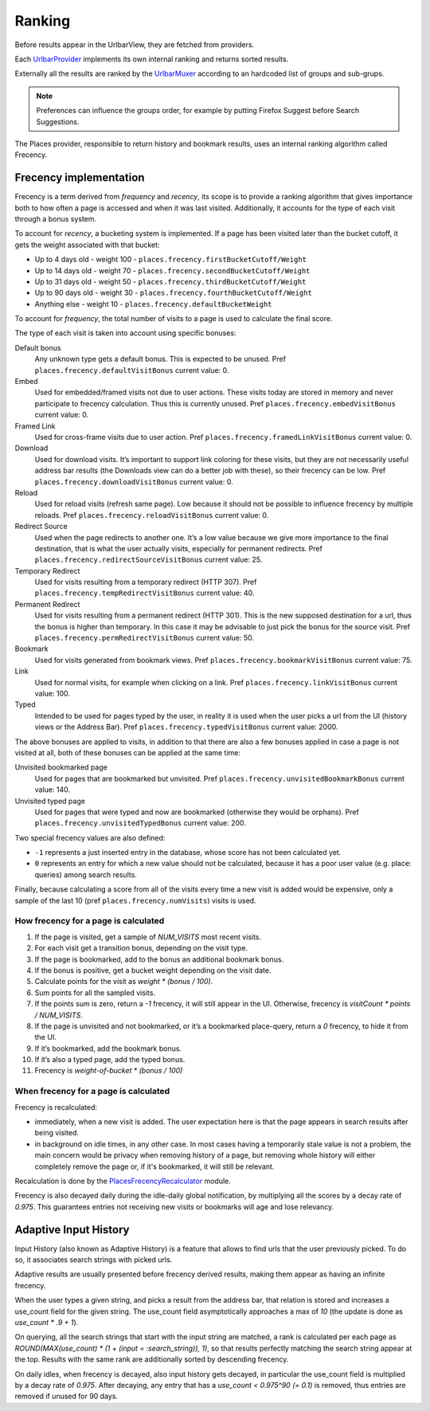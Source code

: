 =======
Ranking
=======

Before results appear in the UrlbarView, they are fetched from providers.

Each `UrlbarProvider <https://firefox-source-docs.mozilla.org/browser/urlbar/overview.html#urlbarprovider>`_
implements its own internal ranking and returns sorted results.

Externally all the results are ranked by the `UrlbarMuxer <https://searchfox.org/mozilla-central/source/browser/components/urlbar/UrlbarMuxerUnifiedComplete.jsm>`_
according to an hardcoded list of groups and sub-grups.

.. NOTE:: Preferences can influence the groups order, for example by putting
  Firefox Suggest before Search Suggestions.

The Places provider, responsible to return history and bookmark results, uses
an internal ranking algorithm called Frecency.

Frecency implementation
=======================

Frecency is a term derived from `frequency` and `recency`, its scope is to provide a
ranking algorithm that gives importance both to how often a page is accessed and
when it was last visited.
Additionally, it accounts for the type of each visit through a bonus system.

To account for `recency`, a bucketing system is implemented.
If a page has been visited later than the bucket cutoff, it gets the weight
associated with that bucket:

- Up to 4 days old - weight 100 - ``places.frecency.firstBucketCutoff/Weight``
- Up to 14 days old - weight 70 - ``places.frecency.secondBucketCutoff/Weight``
- Up to 31 days old - weight 50 - ``places.frecency.thirdBucketCutoff/Weight``
- Up to 90 days old - weight 30 - ``places.frecency.fourthBucketCutoff/Weight``
- Anything else - weight 10 - ``places.frecency.defaultBucketWeight``

To account for `frequency`, the total number of visits to a page is used to
calculate the final score.

The type of each visit is taken into account using specific bonuses:

Default bonus
  Any unknown type gets a default bonus. This is expected to be unused.
  Pref ``places.frecency.defaultVisitBonus`` current value: 0.
Embed
  Used for embedded/framed visits not due to user actions. These visits today
  are stored in memory and never participate to frecency calculation.
  Thus this is currently unused.
  Pref ``places.frecency.embedVisitBonus`` current value: 0.
Framed Link
  Used for cross-frame visits due to user action.
  Pref ``places.frecency.framedLinkVisitBonus`` current value: 0.
Download
  Used for download visits. It’s important to support link coloring for these
  visits, but they are not necessarily useful address bar results (the Downloads
  view can do a better job with  these), so their frecency can be low.
  Pref ``places.frecency.downloadVisitBonus`` current value: 0.
Reload
  Used for reload visits (refresh same page). Low because it should not be
  possible to influence frecency by multiple reloads.
  Pref ``places.frecency.reloadVisitBonus`` current value: 0.
Redirect Source
  Used when the page redirects to another one.
  It’s a low value because we give more importance to the final destination,
  that is what the user actually visits, especially for permanent redirects.
  Pref ``places.frecency.redirectSourceVisitBonus`` current value: 25.
Temporary Redirect
  Used for visits resulting from a temporary redirect (HTTP 307).
  Pref ``places.frecency.tempRedirectVisitBonus`` current value: 40.
Permanent Redirect
  Used for visits resulting from a permanent redirect (HTTP 301). This is the
  new supposed destination for a url, thus the bonus is higher than temporary.
  In this case it may be advisable to just pick the bonus for the source visit.
  Pref ``places.frecency.permRedirectVisitBonus`` current value: 50.
Bookmark
  Used for visits generated from bookmark views.
  Pref ``places.frecency.bookmarkVisitBonus`` current value: 75.
Link
  Used for normal visits, for example when clicking on a link.
  Pref ``places.frecency.linkVisitBonus`` current value: 100.
Typed
  Intended to be used for pages typed by the user, in reality it is used when
  the user picks a url from the UI (history views or the Address Bar).
  Pref ``places.frecency.typedVisitBonus`` current value: 2000.

The above bonuses are applied to visits, in addition to that there are also a
few bonuses applied in case a page is not visited at all, both of these bonuses
can be applied at the same time:

Unvisited bookmarked page
  Used for pages that are bookmarked but unvisited.
  Pref ``places.frecency.unvisitedBookmarkBonus`` current value: 140.
Unvisited typed page
  Used for pages that were typed and now are bookmarked (otherwise they would
  be orphans).
  Pref ``places.frecency.unvisitedTypedBonus`` current value: 200.

Two special frecency values are also defined:

- ``-1`` represents a just inserted entry in the database, whose score has not
  been calculated yet.
- ``0`` represents an entry for which a new value should not be calculated,
  because it has a poor user value (e.g. place: queries) among search results.

Finally, because calculating a score from all of the visits every time a new
visit is added would be expensive, only a sample of the last 10
(pref ``places.frecency.numVisits``) visits is used.

How frecency for a page is calculated
-------------------------------------

.. mermaid::
    :align: center
    :caption: Frecency calculation flow

    flowchart TD
        start[URL]
        a0{Has visits?}
        a1[Get last 10 visit]
        a2[bonus = unvisited_bonus + bookmarked + typed]
        a3{bonus > 0?}
        end0[Frecency = 0]
        end1["frecency = fist_bucket_weight * (bonus / 100)"]
        a4[Sum points of all sampled visits]
        a5{points > 0?}
        end2[frecency = -1]
        end3["Frecency = visit_count * (points / sample_size)"]
        subgraph sub [Per each visit]
            sub0[bonus = visit_type_bonus]
            sub1{bookmarked?}
            sub2[add bookmark bonus]
            sub3["score = bucket_weight * (bonus / 100)"]
            sub0 --> sub1
            sub1 -- yes --> sub2
            sub1 -- no --> sub3
            sub2 --> sub3;
        end
        start --> a0
        a0 -- no --> a2
        a2 --> a3
        a3 -- no --> end0
        a3 -- yes --> end1
        a0 -- yes --> a1
        a1 --> sub
        sub --> a4
        a4 --> a5
        a5 -- no --> end2
        a5 -- yes --> end3

1. If the page is visited, get a sample of `NUM_VISITS` most recent visits.
2. For each visit get a transition bonus, depending on the visit type.
3. If the page is bookmarked, add to the bonus an additional bookmark bonus.
4. If the bonus is positive, get a bucket weight depending on the visit date.
5. Calculate points for the visit as `weight * (bonus / 100)`.
6. Sum points for all the sampled visits.
7. If the points sum is zero, return a `-1` frecency, it will still appear in the UI.
   Otherwise, frecency is `visitCount * points / NUM_VISITS`.
8. If the page is unvisited and not bookmarked, or it’s a bookmarked place-query,
   return a `0` frecency, to hide it from the UI.
9. If it’s bookmarked, add the bookmark bonus.
10. If it’s also a typed page, add the typed bonus.
11. Frecency is `weight-of-bucket * (bonus / 100)`

When frecency for a page is calculated
--------------------------------------

Frecency is recalculated:

* immediately, when a new visit is added. The user expectation here is that the
  page appears in search results after being visited.
* in background on idle times, in any other case. In most cases having a
  temporarily stale value is not a problem, the main concern would be privacy
  when removing history of a page, but removing whole history will either
  completely remove the page or, if it's bookmarked, it will still be relevant.

Recalculation is done by the `PlacesFrecencyRecalculator <https://searchfox.org/mozilla-central/source/toolkit/components/places/PlacesFrecencyRecalculator.sys.mjs>`_ module.

Frecency is also decayed daily during the idle-daily global notification, by
multiplying all the scores by a decay rate  of `0.975`. This guarantees entries
not receiving new visits or bookmarks will age and lose relevancy.


Adaptive Input History
======================

Input History (also known as Adaptive History) is a feature that allows to
find urls that the user previously picked. To do so, it associates search strings
with picked urls.

Adaptive results are usually presented before frecency derived results, making
them appear as having an infinite frecency.

When the user types a given string, and picks a result from the address bar, that
relation is stored and increases a use_count field for the given string.
The use_count field asymptotically approaches a max of `10` (the update is done as `use_count * .9 + 1`).

On querying, all the search strings that start with the input string are matched,
a rank is calculated per each page as `ROUND(MAX(use_count) * (1 + (input = :search_string)), 1)`,
so that results perfectly matching the search string appear at the top.
Results with the same rank are additionally sorted by descending frecency.

On daily idles, when frecency is decayed, also input history gets decayed, in
particular the use_count field is multiplied by a decay rate  of `0.975`.
After decaying, any entry that has a `use_count < 0.975^90 (= 0.1)` is removed,
thus entries are removed if unused for 90 days.
